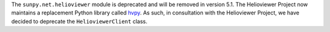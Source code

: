 The ``sunpy.net.helioviewer`` module is deprecated and will be removed in version 5.1.
The Helioviewer Project now maintains a replacement Python library called `hvpy <https://hvpy.readthedocs.io/en/latest/>`__.
As such, in consultation with the Helioviewer Project, we have decided to deprecate the ``HelioviewerClient`` class.
